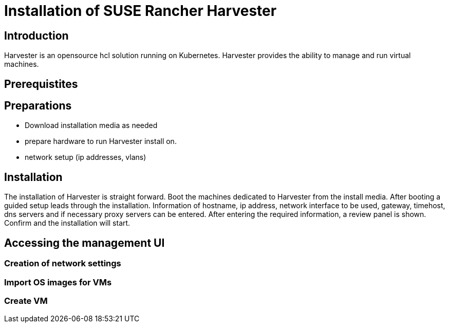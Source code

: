 :docinfo:

= Installation of SUSE Rancher Harvester

== Introduction

Harvester is an opensource hcl solution running on Kubernetes.
Harvester provides the ability to manage and run virtual machines. 

== Prerequistites

== Preparations

- Download installation media as needed
- prepare hardware to run Harvester install on.
- network setup (ip addresses, vlans)


== Installation

The installation of Harvester is straight forward. Boot the machines dedicated to Harvester from the install media. After booting a guided setup leads through the installation. Information of hostname, ip address, network interface to be used, gateway, timehost, dns servers and if necessary proxy servers can be entered.
After entering the required information, a review panel is shown. Confirm and the installation will start.

== Accessing the management UI

=== Creation of network settings

=== Import OS images for VMs

=== Create VM

